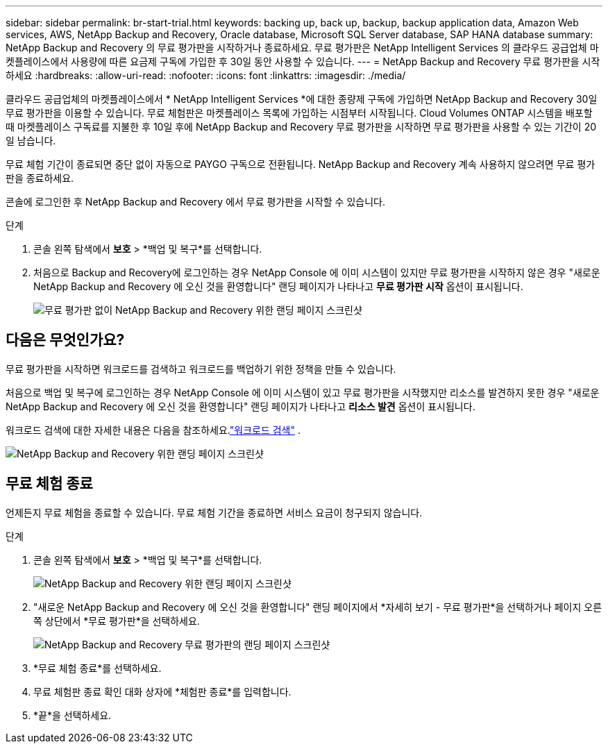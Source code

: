 ---
sidebar: sidebar 
permalink: br-start-trial.html 
keywords: backing up, back up, backup, backup application data, Amazon Web services, AWS, NetApp Backup and Recovery, Oracle database, Microsoft SQL Server database, SAP HANA database 
summary: NetApp Backup and Recovery 의 무료 평가판을 시작하거나 종료하세요.  무료 평가판은 NetApp Intelligent Services 의 클라우드 공급업체 마켓플레이스에서 사용량에 따른 요금제 구독에 가입한 후 30일 동안 사용할 수 있습니다. 
---
= NetApp Backup and Recovery 무료 평가판을 시작하세요
:hardbreaks:
:allow-uri-read: 
:nofooter: 
:icons: font
:linkattrs: 
:imagesdir: ./media/


[role="lead"]
클라우드 공급업체의 마켓플레이스에서 * NetApp Intelligent Services *에 대한 종량제 구독에 가입하면 NetApp Backup and Recovery 30일 무료 평가판을 이용할 수 있습니다.  무료 체험판은 마켓플레이스 목록에 가입하는 시점부터 시작됩니다.  Cloud Volumes ONTAP 시스템을 배포할 때 마켓플레이스 구독료를 지불한 후 10일 후에 NetApp Backup and Recovery 무료 평가판을 시작하면 무료 평가판을 사용할 수 있는 기간이 20일 남습니다.

무료 체험 기간이 종료되면 중단 없이 자동으로 PAYGO 구독으로 전환됩니다.  NetApp Backup and Recovery 계속 사용하지 않으려면 무료 평가판을 종료하세요.

콘솔에 로그인한 후 NetApp Backup and Recovery 에서 무료 평가판을 시작할 수 있습니다.

.단계
. 콘솔 왼쪽 탐색에서 *보호* > *백업 및 복구*를 선택합니다.
. 처음으로 Backup and Recovery에 로그인하는 경우 NetApp Console 에 이미 시스템이 있지만 무료 평가판을 시작하지 않은 경우 "새로운 NetApp Backup and Recovery 에 오신 것을 환영합니다" 랜딩 페이지가 나타나고 *무료 평가판 시작* 옵션이 표시됩니다.
+
image:screen-br-landing-unified-start-trial.png["무료 평가판 없이 NetApp Backup and Recovery 위한 랜딩 페이지 스크린샷"]





== 다음은 무엇인가요?

무료 평가판을 시작하면 워크로드를 검색하고 워크로드를 백업하기 위한 정책을 만들 수 있습니다.

처음으로 백업 및 복구에 로그인하는 경우 NetApp Console 에 이미 시스템이 있고 무료 평가판을 시작했지만 리소스를 발견하지 못한 경우 "새로운 NetApp Backup and Recovery 에 오신 것을 환영합니다" 랜딩 페이지가 나타나고 *리소스 발견* 옵션이 표시됩니다.

워크로드 검색에 대한 자세한 내용은 다음을 참조하세요.link:br-start-discover.html["워크로드 검색"] .

image:screen-br-landing-unified.png["NetApp Backup and Recovery 위한 랜딩 페이지 스크린샷"]



== 무료 체험 종료

언제든지 무료 체험을 종료할 수 있습니다.  무료 체험 기간을 종료하면 서비스 요금이 청구되지 않습니다.

.단계
. 콘솔 왼쪽 탐색에서 *보호* > *백업 및 복구*를 선택합니다.
+
image:screen-br-landing-unified.png["NetApp Backup and Recovery 위한 랜딩 페이지 스크린샷"]

. "새로운 NetApp Backup and Recovery 에 오신 것을 환영합니다" 랜딩 페이지에서 *자세히 보기 - 무료 평가판*을 선택하거나 페이지 오른쪽 상단에서 *무료 평가판*을 선택하세요.
+
image:screen-br-landing-unified-end-trial.png["NetApp Backup and Recovery 무료 평가판의 랜딩 페이지 스크린샷"]

. *무료 체험 종료*를 선택하세요.
. 무료 체험판 종료 확인 대화 상자에 *체험판 종료*를 입력합니다.
. *끝*을 선택하세요.

